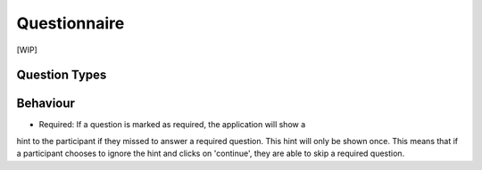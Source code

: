 #############
Questionnaire
#############

[WIP]

Question Types
**************

.. todo::
    Extend


Behaviour
**************

- Required: If a question is marked as required, the application will show a
hint to the participant if they missed to answer a required question.
This hint will only be shown once. This means that if a participant chooses to
ignore the hint and clicks on 'continue', they are able to skip a required question.
